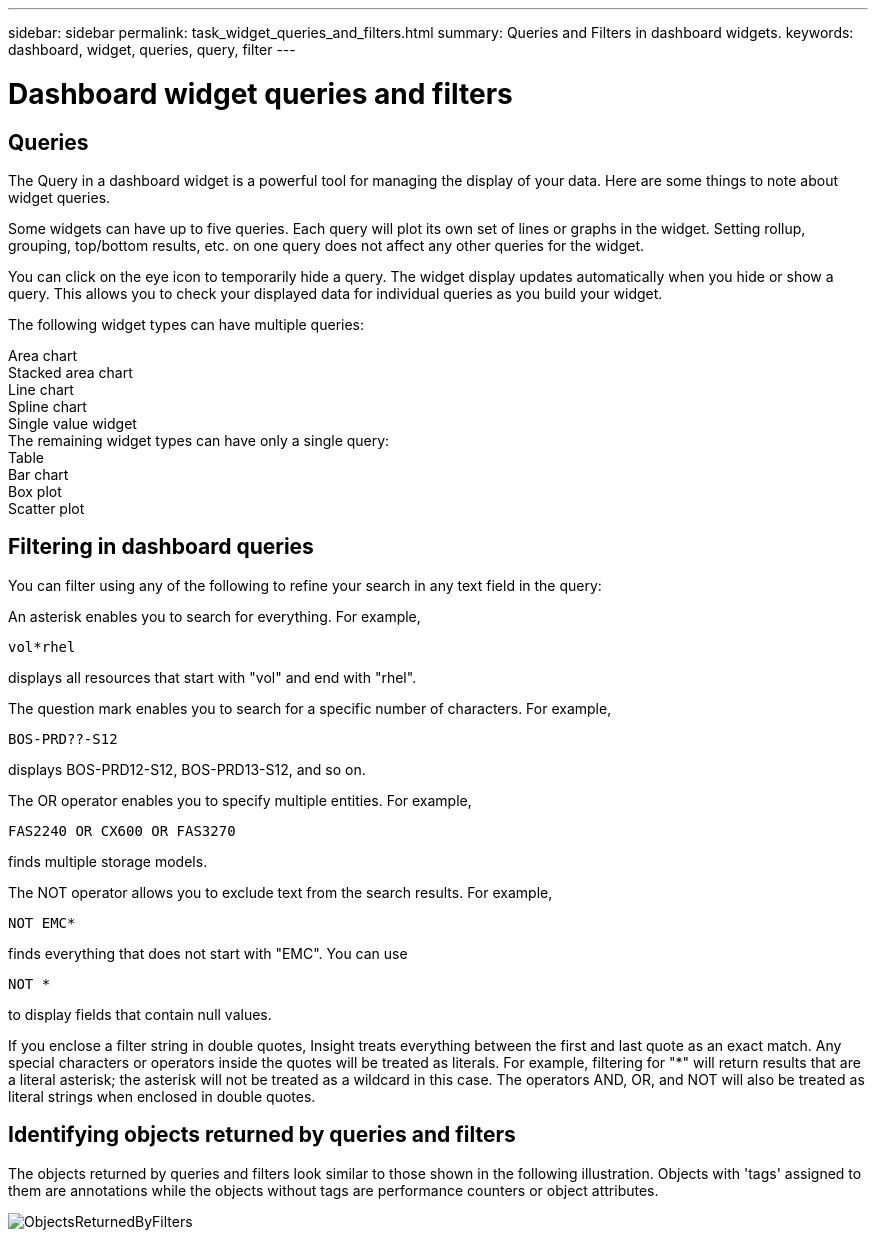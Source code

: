 ---
sidebar: sidebar
permalink: task_widget_queries_and_filters.html
summary: Queries and Filters in dashboard widgets.
keywords: dashboard, widget, queries, query, filter
---

= Dashboard widget queries and filters

:toc: macro
:hardbreaks:
:toclevels: 2
:nofooter:
:icons: font
:linkattrs:
:imagesdir: ./media/

== Queries
The Query in a dashboard widget is a powerful tool for managing the display of your data. Here are some things to note about widget queries.

Some widgets can have up to five queries. Each query will plot its own set of lines or graphs in the widget. Setting rollup, grouping, top/bottom results, etc. on one query does not affect any other queries for the widget.

You can click on the eye icon to temporarily hide a query. The widget display updates automatically when you hide or show a query. This allows you to check your displayed data for individual queries as you build your widget.

The following widget types can have multiple queries:

Area chart
Stacked area chart
Line chart
Spline chart
Single value widget
The remaining widget types can have only a single query:
Table
Bar chart
Box plot
Scatter plot

== Filtering in dashboard queries
You can filter using any of the following to refine your search in any text field in the query:

An asterisk enables you to search for everything. For example,

 vol*rhel

displays all resources that start with "vol" and end with "rhel".

The question mark enables you to search for a specific number of characters. For example,

 BOS-PRD??-S12

displays BOS-PRD12-S12, BOS-PRD13-S12, and so on.

The OR operator enables you to specify multiple entities. For example,

 FAS2240 OR CX600 OR FAS3270

finds multiple storage models.

The NOT operator allows you to exclude text from the search results. For example,

 NOT EMC*

finds everything that does not start with "EMC". You can use

 NOT *

to display fields that contain null values.

If you enclose a filter string in double quotes, Insight treats everything between the first and last quote as an exact match. Any special characters or operators inside the quotes will be treated as literals. For example, filtering for "*" will return results that are a literal asterisk; the asterisk will not be treated as a wildcard in this case. The operators AND, OR, and NOT will also be treated as literal strings when enclosed in double quotes.

== Identifying objects returned by queries and filters

The objects returned by queries and filters look similar to those shown in the following illustration. Objects with 'tags' assigned to them are annotations while the objects without tags are performance counters or object attributes.

image::ObjectsReturnedByFilters.png[]

////

TBD:

== Filtering for integration metrics vs infrastructure object data

Metric filtering on integration / advanced data is based on data points as opposed to objects, whereas metric filtering on infrastructure objects is based on the objects themselves.
////
 
 
